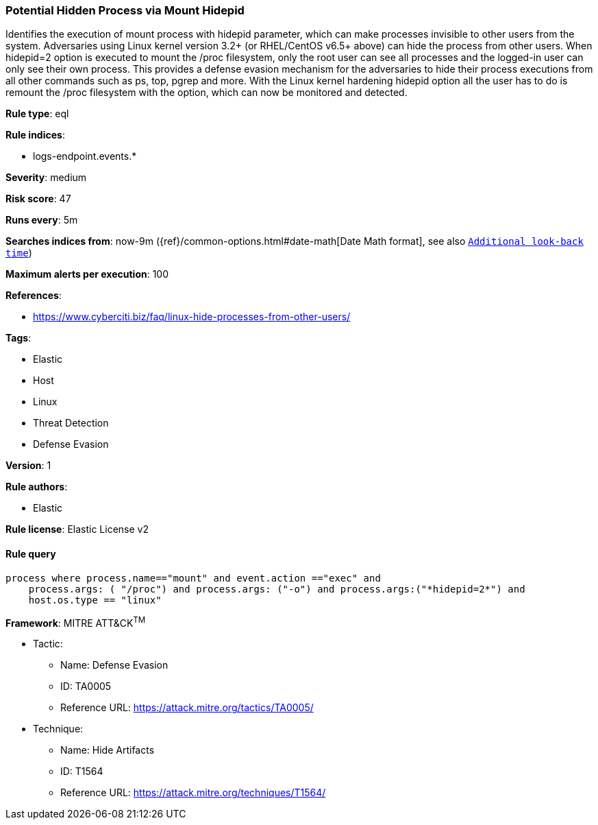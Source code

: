 [[prebuilt-rule-8-8-1-potential-hidden-process-via-mount-hidepid]]
=== Potential Hidden Process via Mount Hidepid

Identifies the execution of mount process with hidepid parameter, which can make processes invisible to other users from the system. Adversaries using Linux kernel version 3.2+ (or RHEL/CentOS v6.5+ above) can hide the process from other users. When hidepid=2 option is executed to mount the /proc filesystem, only the root user can see all processes and the logged-in user can only see their own process. This provides a defense evasion mechanism for the adversaries to hide their process executions from all other commands such as ps, top, pgrep and more. With the Linux kernel hardening hidepid option all the user has to do is remount the /proc filesystem with the option, which can now be monitored and detected.

*Rule type*: eql

*Rule indices*: 

* logs-endpoint.events.*

*Severity*: medium

*Risk score*: 47

*Runs every*: 5m

*Searches indices from*: now-9m ({ref}/common-options.html#date-math[Date Math format], see also <<rule-schedule, `Additional look-back time`>>)

*Maximum alerts per execution*: 100

*References*: 

* https://www.cyberciti.biz/faq/linux-hide-processes-from-other-users/

*Tags*: 

* Elastic
* Host
* Linux
* Threat Detection
* Defense Evasion

*Version*: 1

*Rule authors*: 

* Elastic

*Rule license*: Elastic License v2


==== Rule query


[source, js]
----------------------------------
process where process.name=="mount" and event.action =="exec" and
    process.args: ( "/proc") and process.args: ("-o") and process.args:("*hidepid=2*") and
    host.os.type == "linux"

----------------------------------

*Framework*: MITRE ATT&CK^TM^

* Tactic:
** Name: Defense Evasion
** ID: TA0005
** Reference URL: https://attack.mitre.org/tactics/TA0005/
* Technique:
** Name: Hide Artifacts
** ID: T1564
** Reference URL: https://attack.mitre.org/techniques/T1564/
